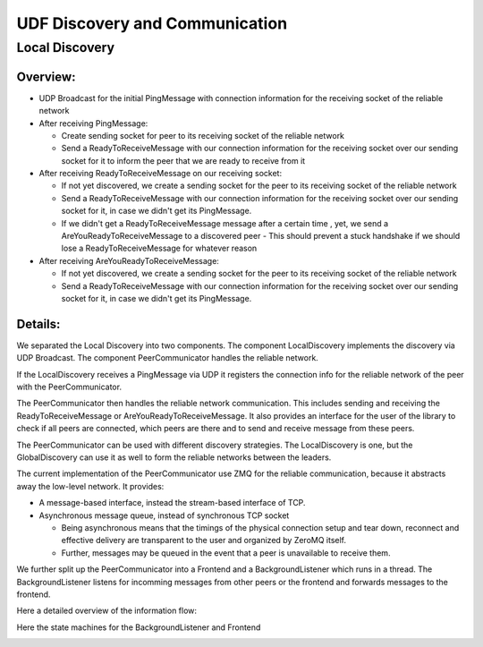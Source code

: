 UDF Discovery and Communication
===============================

===============
Local Discovery
===============

*********
Overview:
*********

- UDP Broadcast for the initial PingMessage with connection information for the receiving socket of the reliable network
- After receiving PingMessage:

  - Create sending socket for peer to its receiving socket of the reliable network
  - Send a ReadyToReceiveMessage with our connection information for the receiving socket
    over our sending socket for it to inform the peer that we are ready to receive from it

- After receiving ReadyToReceiveMessage on our receiving socket:

  - If not yet discovered, we create a sending socket for the peer to its receiving socket of the reliable network
  - Send a ReadyToReceiveMessage with our connection information for the receiving socket
    over our sending socket for it, in case we didn't get its PingMessage.
  - If we didn't get a ReadyToReceiveMessage message after a certain time , yet, we send a AreYouReadyToReceiveMessage to a discovered peer
    - This should prevent a stuck handshake if we should lose a ReadyToReceiveMessage for whatever reason

- After receiving AreYouReadyToReceiveMessage:

  - If not yet discovered, we create a sending socket for the peer to its receiving socket of the reliable network
  - Send a ReadyToReceiveMessage with our connection information for the receiving socket
    over our sending socket for it, in case we didn't get its PingMessage.

.. image:: udf_communication_simple_overview.drawio.png

********
Details:
********

We separated the Local Discovery into two components. The component LocalDiscovery implements
the discovery via UDP Broadcast. The component PeerCommunicator handles the reliable network.

If the LocalDiscovery receives a PingMessage via UDP it registers the connection info for
the reliable network of the peer with the PeerCommunicator.

The PeerCommunicator then handles the reliable network communication.
This includes sending and receiving the ReadyToReceiveMessage or AreYouReadyToReceiveMessage.
It also provides an interface for the user of the library to check if all peers are connected, which peers are there
and to send and receive message from these peers.

The PeerCommunicator can be used with different discovery strategies.
The LocalDiscovery is one, but the GlobalDiscovery can use it as well to form the reliable networks between the leaders.

The current implementation of the PeerCommunicator use ZMQ for the reliable communication,
because it abstracts away the low-level network. It provides:

- A message-based interface, instead the stream-based interface of TCP.
- Asynchronous message queue, instead of synchronous TCP socket

  - Being asynchronous means that the timings of the physical connection setup and tear down,
    reconnect and effective delivery are transparent to the user and organized by ZeroMQ itself.
  - Further, messages may be queued in the event that a peer is unavailable to receive them.

We further split up the PeerCommunicator into a Frontend and a BackgroundListener which runs in a thread.
The BackgroundListener listens for incomming messages from other peers or the frontend and
forwards messages to the frontend.

Here a detailed overview of the information flow:

.. image:: udf_communication_detail_overview.drawio.png

Here the state machines for the BackgroundListener and Frontend

.. image:: peer_communicator_state_machine.drawio.png
